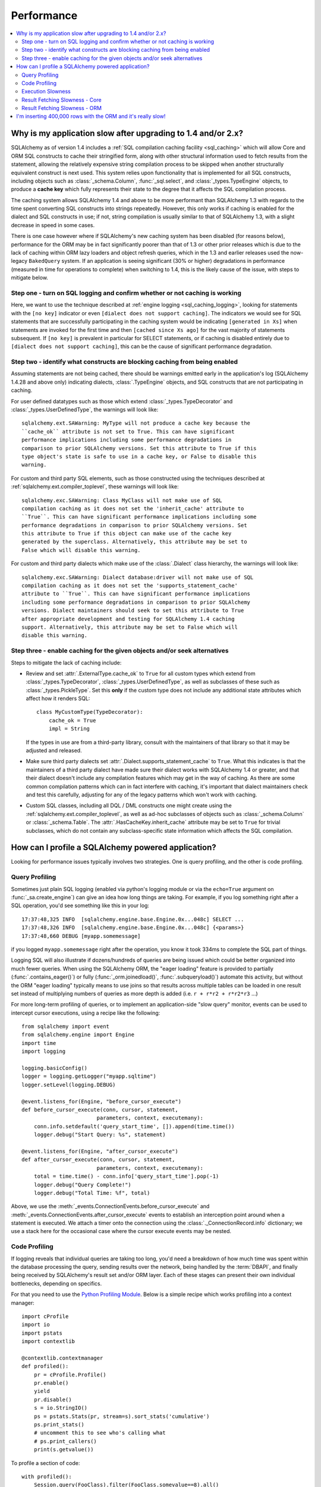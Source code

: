.. _faq_performance:

Performance
===========

.. contents::
    :local:
    :class: faq
    :backlinks: none

.. _faq_new_caching:

Why is my application slow after upgrading to 1.4 and/or 2.x?
--------------------------------------------------------------

SQLAlchemy as of version 1.4 includes a
:ref:`SQL compilation caching facility <sql_caching>` which will allow
Core and ORM SQL constructs to cache their stringified form, along with other
structural information used to fetch results from the statement, allowing the
relatively expensive string compilation process to be skipped when another
structurally equivalent construct is next used. This system
relies upon functionality that is implemented for all SQL constructs, including
objects such as  :class:`_schema.Column`,
:func:`_sql.select`, and :class:`_types.TypeEngine` objects, to produce a
**cache key** which fully represents their state to the degree that it affects
the SQL compilation process.

The caching system allows SQLAlchemy 1.4 and above to be more performant than
SQLAlchemy 1.3 with regards to the time spent converting SQL constructs into
strings repeatedly.  However, this only works if caching is enabled for the
dialect and SQL constructs in use; if not, string compilation is usually
similar to that of SQLAlchemy 1.3, with a slight decrease in speed in some
cases.

There is one case however where if SQLAlchemy's new caching system has been
disabled (for reasons below), performance for the ORM may be in fact
significantly poorer than that of 1.3 or other prior releases which is due to
the lack of caching within ORM lazy loaders and object refresh queries, which
in the 1.3 and earlier releases used the now-legacy ``BakedQuery`` system. If
an application is seeing significant (30% or higher) degradations in
performance (measured in time for operations to complete) when switching to
1.4, this is the likely cause of the issue, with steps to mitigate below.

.. seealso::

    :ref:`sql_caching` - overview of the caching system

    :ref:`caching_caveats` - additional information regarding the warnings
    generated for elements that don't enable caching.

Step one - turn on SQL logging and confirm whether or not caching is working
^^^^^^^^^^^^^^^^^^^^^^^^^^^^^^^^^^^^^^^^^^^^^^^^^^^^^^^^^^^^^^^^^^^^^^^^^^^^

Here, we want to use the technique described at
:ref:`engine logging <sql_caching_logging>`, looking for statements with the
``[no key]`` indicator or even ``[dialect does not support caching]``.
The indicators we would see for SQL statements that are successfully participating
in the caching system would be indicating ``[generated in Xs]`` when
statements are invoked for the first time and then
``[cached since Xs ago]`` for the vast majority of statements subsequent.
If ``[no key]`` is prevalent in particular for SELECT statements, or
if caching is disabled entirely due to ``[dialect does not support caching]``,
this can be the cause of significant performance degradation.

.. seealso::

    :ref:`sql_caching_logging`


Step two - identify what constructs are blocking caching from being enabled
^^^^^^^^^^^^^^^^^^^^^^^^^^^^^^^^^^^^^^^^^^^^^^^^^^^^^^^^^^^^^^^^^^^^^^^^^^^

Assuming statements are not being cached, there should be warnings emitted
early in the application's log (SQLAlchemy 1.4.28 and above only) indicating
dialects, :class:`.TypeEngine` objects, and SQL constructs that are not
participating in caching.

For user defined datatypes such as those which extend :class:`_types.TypeDecorator`
and :class:`_types.UserDefinedType`, the warnings will look like::

    sqlalchemy.ext.SAWarning: MyType will not produce a cache key because the
    ``cache_ok`` attribute is not set to True. This can have significant
    performance implications including some performance degradations in
    comparison to prior SQLAlchemy versions. Set this attribute to True if this
    type object's state is safe to use in a cache key, or False to disable this
    warning.

For custom and third party SQL elements, such as those constructed using
the techniques described at :ref:`sqlalchemy.ext.compiler_toplevel`, these
warnings will look like::

    sqlalchemy.exc.SAWarning: Class MyClass will not make use of SQL
    compilation caching as it does not set the 'inherit_cache' attribute to
    ``True``. This can have significant performance implications including some
    performance degradations in comparison to prior SQLAlchemy versions. Set
    this attribute to True if this object can make use of the cache key
    generated by the superclass. Alternatively, this attribute may be set to
    False which will disable this warning.

For custom and third party dialects which make use of the :class:`.Dialect`
class hierarchy, the warnings will look like::

    sqlalchemy.exc.SAWarning: Dialect database:driver will not make use of SQL
    compilation caching as it does not set the 'supports_statement_cache'
    attribute to ``True``. This can have significant performance implications
    including some performance degradations in comparison to prior SQLAlchemy
    versions. Dialect maintainers should seek to set this attribute to True
    after appropriate development and testing for SQLAlchemy 1.4 caching
    support. Alternatively, this attribute may be set to False which will
    disable this warning.


Step three - enable caching for the given objects and/or seek alternatives
^^^^^^^^^^^^^^^^^^^^^^^^^^^^^^^^^^^^^^^^^^^^^^^^^^^^^^^^^^^^^^^^^^^^^^^^^^

Steps to mitigate the lack of caching include:

* Review and set :attr:`.ExternalType.cache_ok` to ``True`` for all custom types
  which extend from :class:`_types.TypeDecorator`,
  :class:`_types.UserDefinedType`, as well as subclasses of these such as
  :class:`_types.PickleType`.  Set this **only** if the custom type does not
  include any additional state attributes which affect how it renders SQL::

        class MyCustomType(TypeDecorator):
            cache_ok = True
            impl = String

  If the types in use are from a third-party library, consult with the
  maintainers of that library so that it may be adjusted and released.

  .. seealso::

    :attr:`.ExternalType.cache_ok` - background on requirements to enable
    caching for custom datatypes.

* Make sure third party dialects set :attr:`.Dialect.supports_statement_cache`
  to ``True``. What this indicates is that the maintainers of a third party
  dialect have made sure their dialect works with SQLAlchemy 1.4 or greater,
  and that their dialect doesn't include any compilation features which may get
  in the way of caching. As there are some common compilation patterns which
  can in fact interfere with caching, it's important that dialect maintainers
  check and test this carefully, adjusting for any of the legacy patterns
  which won't work with caching.

  .. seealso::

      :ref:`engine_thirdparty_caching` - background and examples for third-party
      dialects to participate in SQL statement caching.

* Custom SQL classes, including all DQL / DML constructs one might create
  using the :ref:`sqlalchemy.ext.compiler_toplevel`, as well as ad-hoc
  subclasses of objects such as :class:`_schema.Column` or
  :class:`_schema.Table`.   The :attr:`.HasCacheKey.inherit_cache` attribute
  may be set to ``True`` for trivial subclasses, which do not contain any
  subclass-specific state information which affects the SQL compilation.

  .. seealso::

    :ref:`compilerext_caching` - guidelines for applying the
    :attr:`.HasCacheKey.inherit_cache` attribute.


.. seealso::

    :ref:`sql_caching` - caching system overview

    :ref:`caching_caveats` - background on warnings emitted when caching
    is not enabled for specific constructs and/or dialects.


.. _faq_how_to_profile:

How can I profile a SQLAlchemy powered application?
---------------------------------------------------

Looking for performance issues typically involves two strategies.  One
is query profiling, and the other is code profiling.

Query Profiling
^^^^^^^^^^^^^^^

Sometimes just plain SQL logging (enabled via python's logging module
or via the ``echo=True`` argument on :func:`_sa.create_engine`) can give an
idea how long things are taking.  For example, if you log something
right after a SQL operation, you'd see something like this in your
log::

    17:37:48,325 INFO  [sqlalchemy.engine.base.Engine.0x...048c] SELECT ...
    17:37:48,326 INFO  [sqlalchemy.engine.base.Engine.0x...048c] {<params>}
    17:37:48,660 DEBUG [myapp.somemessage]

if you logged ``myapp.somemessage`` right after the operation, you know
it took 334ms to complete the SQL part of things.

Logging SQL will also illustrate if dozens/hundreds of queries are
being issued which could be better organized into much fewer queries.
When using the SQLAlchemy ORM, the "eager loading"
feature is provided to partially (:func:`.contains_eager()`) or fully
(:func:`_orm.joinedload()`, :func:`.subqueryload()`)
automate this activity, but without
the ORM "eager loading" typically means to use joins so that results across multiple
tables can be loaded in one result set instead of multiplying numbers
of queries as more depth is added (i.e. ``r + r*r2 + r*r2*r3`` ...)

For more long-term profiling of queries, or to implement an application-side
"slow query" monitor, events can be used to intercept cursor executions,
using a recipe like the following::

    from sqlalchemy import event
    from sqlalchemy.engine import Engine
    import time
    import logging

    logging.basicConfig()
    logger = logging.getLogger("myapp.sqltime")
    logger.setLevel(logging.DEBUG)

    @event.listens_for(Engine, "before_cursor_execute")
    def before_cursor_execute(conn, cursor, statement,
                            parameters, context, executemany):
        conn.info.setdefault('query_start_time', []).append(time.time())
        logger.debug("Start Query: %s", statement)

    @event.listens_for(Engine, "after_cursor_execute")
    def after_cursor_execute(conn, cursor, statement,
                            parameters, context, executemany):
        total = time.time() - conn.info['query_start_time'].pop(-1)
        logger.debug("Query Complete!")
        logger.debug("Total Time: %f", total)

Above, we use the :meth:`_events.ConnectionEvents.before_cursor_execute` and
:meth:`_events.ConnectionEvents.after_cursor_execute` events to establish an interception
point around when a statement is executed.  We attach a timer onto the
connection using the :class:`._ConnectionRecord.info` dictionary; we use a
stack here for the occasional case where the cursor execute events may be nested.

.. _faq_code_profiling:

Code Profiling
^^^^^^^^^^^^^^

If logging reveals that individual queries are taking too long, you'd
need a breakdown of how much time was spent within the database
processing the query, sending results over the network, being handled
by the :term:`DBAPI`, and finally being received by SQLAlchemy's result set
and/or ORM layer.   Each of these stages can present their own
individual bottlenecks, depending on specifics.

For that you need to use the
`Python Profiling Module <https://docs.python.org/2/library/profile.html>`_.
Below is a simple recipe which works profiling into a context manager::

    import cProfile
    import io
    import pstats
    import contextlib

    @contextlib.contextmanager
    def profiled():
        pr = cProfile.Profile()
        pr.enable()
        yield
        pr.disable()
        s = io.StringIO()
        ps = pstats.Stats(pr, stream=s).sort_stats('cumulative')
        ps.print_stats()
        # uncomment this to see who's calling what
        # ps.print_callers()
        print(s.getvalue())

To profile a section of code::

    with profiled():
        Session.query(FooClass).filter(FooClass.somevalue==8).all()

The output of profiling can be used to give an idea where time is
being spent.   A section of profiling output looks like this::

    13726 function calls (13042 primitive calls) in 0.014 seconds

    Ordered by: cumulative time

    ncalls  tottime  percall  cumtime  percall filename:lineno(function)
    222/21    0.001    0.000    0.011    0.001 lib/sqlalchemy/orm/loading.py:26(instances)
    220/20    0.002    0.000    0.010    0.001 lib/sqlalchemy/orm/loading.py:327(_instance)
    220/20    0.000    0.000    0.010    0.000 lib/sqlalchemy/orm/loading.py:284(populate_state)
       20    0.000    0.000    0.010    0.000 lib/sqlalchemy/orm/strategies.py:987(load_collection_from_subq)
       20    0.000    0.000    0.009    0.000 lib/sqlalchemy/orm/strategies.py:935(get)
        1    0.000    0.000    0.009    0.009 lib/sqlalchemy/orm/strategies.py:940(_load)
       21    0.000    0.000    0.008    0.000 lib/sqlalchemy/orm/strategies.py:942(<genexpr>)
        2    0.000    0.000    0.004    0.002 lib/sqlalchemy/orm/query.py:2400(__iter__)
        2    0.000    0.000    0.002    0.001 lib/sqlalchemy/orm/query.py:2414(_execute_and_instances)
        2    0.000    0.000    0.002    0.001 lib/sqlalchemy/engine/base.py:659(execute)
        2    0.000    0.000    0.002    0.001 lib/sqlalchemy/sql/elements.py:321(_execute_on_connection)
        2    0.000    0.000    0.002    0.001 lib/sqlalchemy/engine/base.py:788(_execute_clauseelement)

    ...

Above, we can see that the ``instances()`` SQLAlchemy function was called 222
times (recursively, and 21 times from the outside), taking a total of .011
seconds for all calls combined.

Execution Slowness
^^^^^^^^^^^^^^^^^^

The specifics of these calls can tell us where the time is being spent.
If for example, you see time being spent within ``cursor.execute()``,
e.g. against the DBAPI::

    2    0.102    0.102    0.204    0.102 {method 'execute' of 'sqlite3.Cursor' objects}

this would indicate that the database is taking a long time to start returning
results, and it means your query should be optimized, either by adding indexes
or restructuring the query and/or underlying schema.  For that task,
analysis of the query plan is warranted, using a system such as EXPLAIN,
SHOW PLAN, etc. as is provided by the database backend.

Result Fetching Slowness - Core
^^^^^^^^^^^^^^^^^^^^^^^^^^^^^^^

If on the other hand you see many thousands of calls related to fetching rows,
or very long calls to ``fetchall()``, it may
mean your query is returning more rows than expected, or that the fetching
of rows itself is slow.   The ORM itself typically uses ``fetchall()`` to fetch
rows (or ``fetchmany()`` if the :meth:`_query.Query.yield_per` option is used).

An inordinately large number of rows would be indicated
by a very slow call to ``fetchall()`` at the DBAPI level::

    2    0.300    0.600    0.300    0.600 {method 'fetchall' of 'sqlite3.Cursor' objects}

An unexpectedly large number of rows, even if the ultimate result doesn't seem
to have many rows, can be the result of a cartesian product - when multiple
sets of rows are combined together without appropriately joining the tables
together.   It's often easy to produce this behavior with SQLAlchemy Core or
ORM query if the wrong :class:`_schema.Column` objects are used in a complex query,
pulling in additional FROM clauses that are unexpected.

On the other hand, a fast call to ``fetchall()`` at the DBAPI level, but then
slowness when SQLAlchemy's :class:`_engine.CursorResult` is asked to do a ``fetchall()``,
may indicate slowness in processing of datatypes, such as unicode conversions
and similar::

    # the DBAPI cursor is fast...
    2    0.020    0.040    0.020    0.040 {method 'fetchall' of 'sqlite3.Cursor' objects}

    ...

    # but SQLAlchemy's result proxy is slow, this is type-level processing
    2    0.100    0.200    0.100    0.200 lib/sqlalchemy/engine/result.py:778(fetchall)

In some cases, a backend might be doing type-level processing that isn't
needed.   More specifically, seeing calls within the type API that are slow
are better indicators - below is what it looks like when we use a type like
this::

    from sqlalchemy import TypeDecorator
    import time

    class Foo(TypeDecorator):
        impl = String

        def process_result_value(self, value, thing):
            # intentionally add slowness for illustration purposes
            time.sleep(.001)
            return value

the profiling output of this intentionally slow operation can be seen like this::

      200    0.001    0.000    0.237    0.001 lib/sqlalchemy/sql/type_api.py:911(process)
      200    0.001    0.000    0.236    0.001 test.py:28(process_result_value)
      200    0.235    0.001    0.235    0.001 {time.sleep}

that is, we see many expensive calls within the ``type_api`` system, and the actual
time consuming thing is the ``time.sleep()`` call.

Make sure to check the :ref:`Dialect documentation <dialect_toplevel>`
for notes on known performance tuning suggestions at this level, especially for
databases like Oracle.  There may be systems related to ensuring numeric accuracy
or string processing that may not be needed in all cases.

There also may be even more low-level points at which row-fetching performance is suffering;
for example, if time spent seems to focus on a call like ``socket.receive()``,
that could indicate that everything is fast except for the actual network connection,
and too much time is spent with data moving over the network.

Result Fetching Slowness - ORM
^^^^^^^^^^^^^^^^^^^^^^^^^^^^^^

To detect slowness in ORM fetching of rows (which is the most common area
of performance concern), calls like ``populate_state()`` and ``_instance()`` will
illustrate individual ORM object populations::

    # the ORM calls _instance for each ORM-loaded row it sees, and
    # populate_state for each ORM-loaded row that results in the population
    # of an object's attributes
    220/20    0.001    0.000    0.010    0.000 lib/sqlalchemy/orm/loading.py:327(_instance)
    220/20    0.000    0.000    0.009    0.000 lib/sqlalchemy/orm/loading.py:284(populate_state)

The ORM's slowness in turning rows into ORM-mapped objects is a product
of the complexity of this operation combined with the overhead of cPython.
Common strategies to mitigate this include:

* fetch individual columns instead of full entities, that is::

      session.query(User.id, User.name)

  instead of::

      session.query(User)

* Use :class:`.Bundle` objects to organize column-based results::

      u_b = Bundle('user', User.id, User.name)
      a_b = Bundle('address', Address.id, Address.email)

      for user, address in session.query(u_b, a_b).join(User.addresses):
          # ...

* Use result caching - see :ref:`examples_caching` for an in-depth example
  of this.

* Consider a faster interpreter like that of PyPy.

The output of a profile can be a little daunting but after some
practice they are very easy to read.

.. seealso::

    :ref:`examples_performance` - a suite of performance demonstrations
    with bundled profiling capabilities.

I'm inserting 400,000 rows with the ORM and it's really slow!
-------------------------------------------------------------

The SQLAlchemy ORM uses the :term:`unit of work` pattern when synchronizing
changes to the database. This pattern goes far beyond simple "inserts"
of data. It includes that attributes which are assigned on objects are
received using an attribute instrumentation system which tracks
changes on objects as they are made, includes that all rows inserted
are tracked in an identity map which has the effect that for each row
SQLAlchemy must retrieve its "last inserted id" if not already given,
and also involves that rows to be inserted are scanned and sorted for
dependencies as needed. Objects are also subject to a fair degree of
bookkeeping in order to keep all of this running, which for a very
large number of rows at once can create an inordinate amount of time
spent with large data structures, hence it's best to chunk these.

Basically, unit of work is a large degree of automation in order to
automate the task of persisting a complex object graph into a
relational database with no explicit persistence code, and this
automation has a price.

ORMs are basically not intended for high-performance bulk inserts -
this is the whole reason SQLAlchemy offers the Core in addition to the
ORM as a first-class component.

For the use case of fast bulk inserts, the
SQL generation and execution system that the ORM builds on top of
is part of the :ref:`Core <sqlexpression_toplevel>`.  Using this system directly, we can produce an INSERT that
is competitive with using the raw database API directly.

.. note::

    When using the psycopg2 dialect, consider making use of the :ref:`batch
    execution helpers <psycopg2_executemany_mode>` feature of psycopg2, now
    supported directly by the SQLAlchemy psycopg2 dialect.

Alternatively, the SQLAlchemy ORM offers the :ref:`bulk_operations`
suite of methods, which provide hooks into subsections of the unit of
work process in order to emit Core-level INSERT and UPDATE constructs with
a small degree of ORM-based automation.

The example below illustrates time-based tests for several different
methods of inserting rows, going from the most automated to the least.
With cPython, runtimes observed::

    Python: 3.8.12 | packaged by conda-forge | (default, Sep 29 2021, 19:42:05)  [Clang 11.1.0 ]
    sqlalchemy v1.4.22 (future=True)
    SQLA ORM:
            Total time for 100000 records 5.722 secs
    SQLA ORM pk given:
            Total time for 100000 records 3.781 secs
    SQLA ORM bulk_save_objects:
            Total time for 100000 records 1.385 secs
    SQLA ORM bulk_save_objects, return_defaults:
            Total time for 100000 records 3.858 secs
    SQLA ORM bulk_insert_mappings:
            Total time for 100000 records 0.472 secs
    SQLA ORM bulk_insert_mappings, return_defaults:
            Total time for 100000 records 2.840 secs
    SQLA Core:
            Total time for 100000 records 0.246 secs
    sqlite3:
            Total time for 100000 records 0.153 secs

We can reduce the time by a factor of nearly three using recent versions of `PyPy <https://pypy.org/>`_::

    Python: 3.7.10 | packaged by conda-forge | (77787b8f, Sep 07 2021, 14:06:31) [PyPy 7.3.5 with GCC Clang 11.1.0]
    sqlalchemy v1.4.25 (future=True)
    SQLA ORM:
            Total time for 100000 records 2.976 secs
    SQLA ORM pk given:
            Total time for 100000 records 1.676 secs
    SQLA ORM bulk_save_objects:
            Total time for 100000 records 0.658 secs
    SQLA ORM bulk_save_objects, return_defaults:
            Total time for 100000 records 1.158 secs
    SQLA ORM bulk_insert_mappings:
            Total time for 100000 records 0.403 secs
    SQLA ORM bulk_insert_mappings, return_defaults:
            Total time for 100000 records 0.976 secs
    SQLA Core:
            Total time for 100000 records 0.241 secs
    sqlite3:
            Total time for 100000 records 0.128 secs

Script::

    import contextlib
    import sqlite3
    import sys
    import tempfile
    import time

    from sqlalchemy.ext.declarative import declarative_base
    from sqlalchemy import __version__, Column, Integer, String, create_engine, insert
    from sqlalchemy.orm import Session

    Base = declarative_base()


    class Customer(Base):
        __tablename__ = "customer"
        id = Column(Integer, primary_key=True)
        name = Column(String(255))


    @contextlib.contextmanager
    def sqlalchemy_session(future):
        with tempfile.NamedTemporaryFile(suffix=".db") as handle:
            dbpath = handle.name
            engine = create_engine(f"sqlite:///{dbpath}", future=future, echo=False)
            session = Session(
                bind=engine, future=future, autoflush=False, expire_on_commit=False
            )
            Base.metadata.create_all(engine)
            yield session
            session.close()


    def print_result(name, nrows, seconds):
        print(f"{name}:\n{' '*10}Total time for {nrows} records {seconds:.3f} secs")


    def test_sqlalchemy_orm(n=100000, future=True):
        with sqlalchemy_session(future) as session:
            t0 = time.time()
            for i in range(n):
                customer = Customer()
                customer.name = "NAME " + str(i)
                session.add(customer)
                if i % 1000 == 0:
                    session.flush()
            session.commit()
            print_result("SQLA ORM", n, time.time() - t0)


    def test_sqlalchemy_orm_pk_given(n=100000, future=True):
        with sqlalchemy_session(future) as session:
            t0 = time.time()
            for i in range(n):
                customer = Customer(id=i + 1, name="NAME " + str(i))
                session.add(customer)
                if i % 1000 == 0:
                    session.flush()
            session.commit()
            print_result("SQLA ORM pk given", n, time.time() - t0)


    def test_sqlalchemy_orm_bulk_save_objects(n=100000, future=True, return_defaults=False):
        with sqlalchemy_session(future) as session:
            t0 = time.time()
            for chunk in range(0, n, 10000):
                session.bulk_save_objects(
                    [
                        Customer(name="NAME " + str(i))
                        for i in range(chunk, min(chunk + 10000, n))
                    ],
                    return_defaults=return_defaults,
                )
            session.commit()
            print_result(
                f"SQLA ORM bulk_save_objects{', return_defaults' if return_defaults else ''}",
                n,
                time.time() - t0,
            )


    def test_sqlalchemy_orm_bulk_insert(n=100000, future=True, return_defaults=False):
        with sqlalchemy_session(future) as session:
            t0 = time.time()
            for chunk in range(0, n, 10000):
                session.bulk_insert_mappings(
                    Customer,
                    [
                        dict(name="NAME " + str(i))
                        for i in range(chunk, min(chunk + 10000, n))
                    ],
                    return_defaults=return_defaults,
                )
            session.commit()
            print_result(
                f"SQLA ORM bulk_insert_mappings{', return_defaults' if return_defaults else ''}",
                n,
                time.time() - t0,
            )


    def test_sqlalchemy_core(n=100000, future=True):
        with sqlalchemy_session(future) as session:
            with session.bind.begin() as conn:
                t0 = time.time()
                conn.execute(
                    insert(Customer.__table__),
                    [{"name": "NAME " + str(i)} for i in range(n)],
                )
                conn.commit()
                print_result("SQLA Core", n, time.time() - t0)


    @contextlib.contextmanager
    def sqlite3_conn():
        with tempfile.NamedTemporaryFile(suffix=".db") as handle:
            dbpath = handle.name
            conn = sqlite3.connect(dbpath)
            c = conn.cursor()
            c.execute("DROP TABLE IF EXISTS customer")
            c.execute(
                "CREATE TABLE customer (id INTEGER NOT NULL, "
                "name VARCHAR(255), PRIMARY KEY(id))"
            )
            conn.commit()
            yield conn


    def test_sqlite3(n=100000):
        with sqlite3_conn() as conn:
            c = conn.cursor()
            t0 = time.time()
            for i in range(n):
                row = ("NAME " + str(i),)
                c.execute("INSERT INTO customer (name) VALUES (?)", row)
            conn.commit()
            print_result("sqlite3", n, time.time() - t0)


    if __name__ == "__main__":
        rows = 100000
        _future = True
        print(f"Python: {' '.join(sys.version.splitlines())}")
        print(f"sqlalchemy v{__version__} (future={_future})")
        test_sqlalchemy_orm(rows, _future)
        test_sqlalchemy_orm_pk_given(rows, _future)
        test_sqlalchemy_orm_bulk_save_objects(rows, _future)
        test_sqlalchemy_orm_bulk_save_objects(rows, _future, True)
        test_sqlalchemy_orm_bulk_insert(rows, _future)
        test_sqlalchemy_orm_bulk_insert(rows, _future, True)
        test_sqlalchemy_core(rows, _future)
        test_sqlite3(rows)
